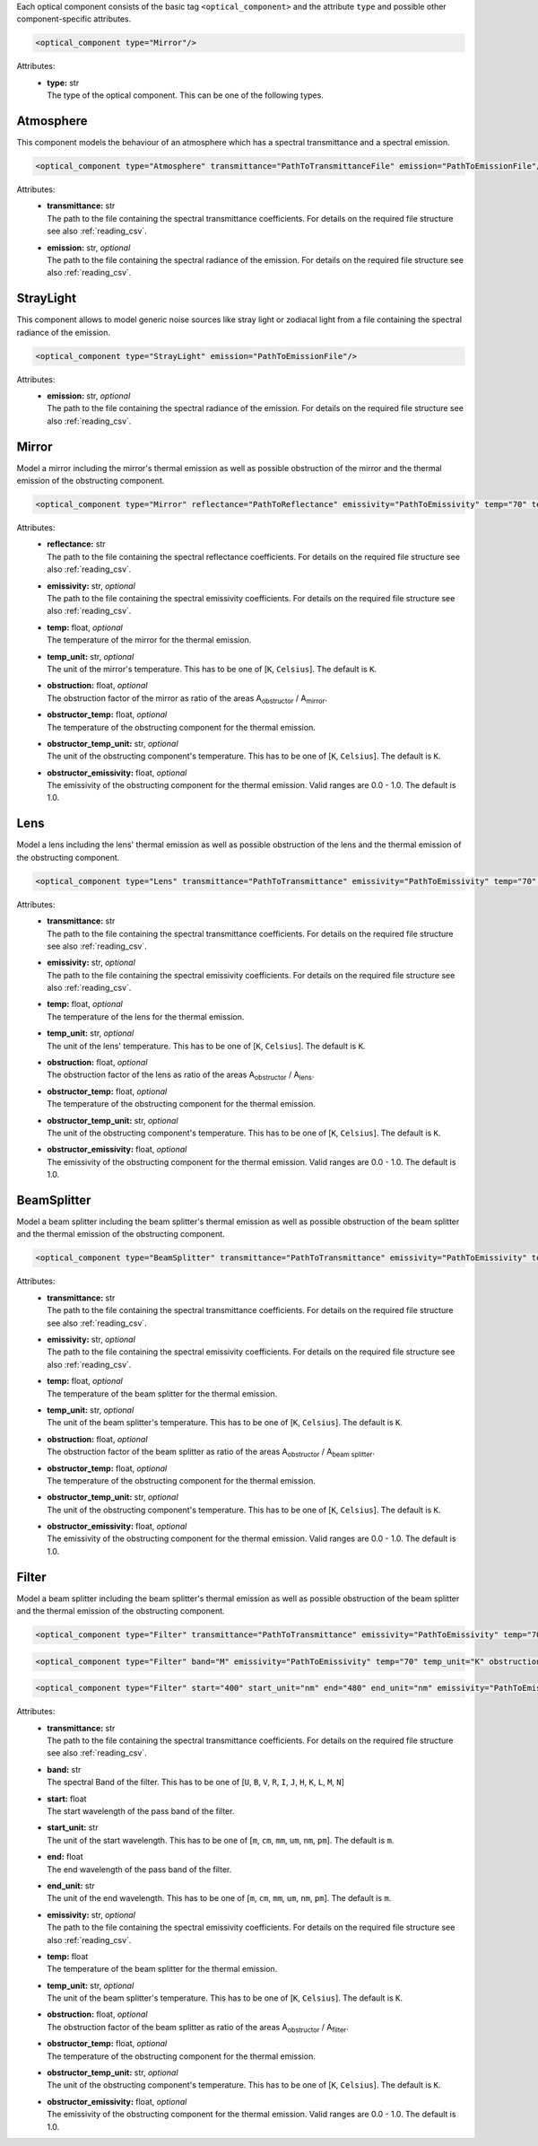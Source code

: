 Each optical component consists of the basic tag ``<optical_component>`` and the attribute ``type`` and possible other
component-specific attributes.

.. code-block:: xml

    <optical_component type="Mirror"/>

Attributes:
    * | **type:** str
      | The type of the optical component. This can be one of the following types.

Atmosphere
----------
This component models the behaviour of an atmosphere which has a spectral transmittance and a spectral emission.

.. code-block:: xml

    <optical_component type="Atmosphere" transmittance="PathToTransmittanceFile" emission="PathToEmissionFile"/>

Attributes:
    * | **transmittance:** str
      | The path to the file containing the spectral transmittance coefficients. For details on the required file structure see also :ref:`reading_csv`.
    * | **emission:** str, *optional*
      | The path to the file containing the spectral radiance of the emission. For details on the required file structure see also :ref:`reading_csv`.

StrayLight
----------
This component allows to model generic noise sources like stray light or zodiacal light from a file containing the spectral radiance of the emission.

.. code-block:: xml

    <optical_component type="StrayLight" emission="PathToEmissionFile"/>

Attributes:
    * | **emission:** str, *optional*
      | The path to the file containing the spectral radiance of the emission. For details on the required file structure see also :ref:`reading_csv`.

Mirror
------
Model a mirror including the mirror's thermal emission as well as possible obstruction of the mirror and the thermal emission of the obstructing component.

.. code-block:: xml

    <optical_component type="Mirror" reflectance="PathToReflectance" emissivity="PathToEmissivity" temp="70" temp_unit="K" obstruction="0.2" obstructor_temp="70" obstructor_temp_unit="K" obstructor_emissivity="0.9"/>

Attributes:
    * | **reflectance:** str
      | The path to the file containing the spectral reflectance coefficients. For details on the required file structure see also :ref:`reading_csv`.
    * | **emissivity:** str, *optional*
      | The path to the file containing the spectral emissivity coefficients. For details on the required file structure see also :ref:`reading_csv`.
    * | **temp:** float, *optional*
      | The temperature of the mirror for the thermal emission.
    * | **temp_unit:** str, *optional*
      | The unit of the mirror's temperature. This has to be one of [``K``, ``Celsius``]. The default is ``K``.
    * | **obstruction:** float, *optional*
      | The obstruction factor of the mirror as ratio of the areas A\ :sub:`obstructor` / A\ :sub:`mirror`.
    * | **obstructor_temp:** float, *optional*
      | The temperature of the obstructing component for the thermal emission.
    * | **obstructor_temp_unit:** str, *optional*
      | The unit of the obstructing component's temperature. This has to be one of [``K``, ``Celsius``]. The default is ``K``.
    * | **obstructor_emissivity:** float, *optional*
      | The emissivity of the obstructing component for the thermal emission. Valid ranges are 0.0 - 1.0. The default is 1.0.

Lens
----
Model a lens including the lens' thermal emission as well as possible obstruction of the lens and the thermal emission of the obstructing component.

.. code-block:: xml

    <optical_component type="Lens" transmittance="PathToTransmittance" emissivity="PathToEmissivity" temp="70" temp_unit="K" obstruction="0.2" obstructor_temp="70" obstructor_temp_unit="K" obstructor_emissivity="0.9"/>

Attributes:
    * | **transmittance:** str
      | The path to the file containing the spectral transmittance coefficients. For details on the required file structure see also :ref:`reading_csv`.
    * | **emissivity:** str, *optional*
      | The path to the file containing the spectral emissivity coefficients. For details on the required file structure see also :ref:`reading_csv`.
    * | **temp:** float, *optional*
      | The temperature of the lens for the thermal emission.
    * | **temp_unit:** str, *optional*
      | The unit of the lens' temperature. This has to be one of [``K``, ``Celsius``]. The default is ``K``.
    * | **obstruction:** float, *optional*
      | The obstruction factor of the lens as ratio of the areas A\ :sub:`obstructor` / A\ :sub:`lens`.
    * | **obstructor_temp:** float, *optional*
      | The temperature of the obstructing component for the thermal emission.
    * | **obstructor_temp_unit:** str, *optional*
      | The unit of the obstructing component's temperature. This has to be one of [``K``, ``Celsius``]. The default is ``K``.
    * | **obstructor_emissivity:** float, *optional*
      | The emissivity of the obstructing component for the thermal emission. Valid ranges are 0.0 - 1.0. The default is 1.0.

BeamSplitter
------------
Model a beam splitter including the beam splitter's thermal emission as well as possible obstruction of the beam splitter and the thermal emission of the obstructing component.

.. code-block:: xml

    <optical_component type="BeamSplitter" transmittance="PathToTransmittance" emissivity="PathToEmissivity" temp="70" temp_unit="K" obstruction="0.2" obstructor_temp="70" obstructor_temp_unit="K" obstructor_emissivity="0.9"/>

Attributes:
    * | **transmittance:** str
      | The path to the file containing the spectral transmittance coefficients. For details on the required file structure see also :ref:`reading_csv`.
    * | **emissivity:** str, *optional*
      | The path to the file containing the spectral emissivity coefficients. For details on the required file structure see also :ref:`reading_csv`.
    * | **temp:** float, *optional*
      | The temperature of the beam splitter for the thermal emission.
    * | **temp_unit:** str, *optional*
      | The unit of the beam splitter's temperature. This has to be one of [``K``, ``Celsius``]. The default is ``K``.
    * | **obstruction:** float, *optional*
      | The obstruction factor of the beam splitter as ratio of the areas A\ :sub:`obstructor` / A\ :sub:`beam splitter`.
    * | **obstructor_temp:** float, *optional*
      | The temperature of the obstructing component for the thermal emission.
    * | **obstructor_temp_unit:** str, *optional*
      | The unit of the obstructing component's temperature. This has to be one of [``K``, ``Celsius``]. The default is ``K``.
    * | **obstructor_emissivity:** float, *optional*
      | The emissivity of the obstructing component for the thermal emission. Valid ranges are 0.0 - 1.0. The default is 1.0.

Filter
------
Model a beam splitter including the beam splitter's thermal emission as well as possible obstruction of the beam splitter and the thermal emission of the obstructing component.

.. code-block:: xml

    <optical_component type="Filter" transmittance="PathToTransmittance" emissivity="PathToEmissivity" temp="70" temp_unit="K" obstruction="0.2" obstructor_temp="70" obstructor_temp_unit="K" obstructor_emissivity="0.9"/>

.. code-block:: xml

    <optical_component type="Filter" band="M" emissivity="PathToEmissivity" temp="70" temp_unit="K" obstruction="0.2" obstructor_temp="70" obstructor_temp_unit="K" obstructor_emissivity="0.9"/>

.. code-block:: xml

    <optical_component type="Filter" start="400" start_unit="nm" end="480" end_unit="nm" emissivity="PathToEmissivity" temp="70" temp_unit="K" obstruction="0.2" obstructor_temp="70" obstructor_temp_unit="K" obstructor_emissivity="0.9"/>

Attributes:
    * | **transmittance:** str
      | The path to the file containing the spectral transmittance coefficients. For details on the required file structure see also :ref:`reading_csv`.
    * | **band:** str
      | The spectral Band of the filter. This has to be one of [``U``, ``B``, ``V``, ``R``, ``I``, ``J``, ``H``, ``K``, ``L``, ``M``, ``N``]
    * | **start:** float
      | The start wavelength of the pass band of the filter.
    * | **start_unit:** str
      | The unit of the start wavelength. This has to be one of [``m``, ``cm``, ``mm``, ``um``, ``nm``, ``pm``]. The default is ``m``.
    * | **end:** float
      | The end wavelength of the pass band of the filter.
    * | **end_unit:** str
      | The unit of the end wavelength. This has to be one of [``m``, ``cm``, ``mm``, ``um``, ``nm``, ``pm``]. The default is ``m``.
    * | **emissivity:** str, *optional*
      | The path to the file containing the spectral emissivity coefficients. For details on the required file structure see also :ref:`reading_csv`.
    * | **temp:** float
      | The temperature of the beam splitter for the thermal emission.
    * | **temp_unit:** str, *optional*
      | The unit of the beam splitter's temperature. This has to be one of [``K``, ``Celsius``]. The default is ``K``.
    * | **obstruction:** float, *optional*
      | The obstruction factor of the beam splitter as ratio of the areas A\ :sub:`obstructor` / A\ :sub:`filter`.
    * | **obstructor_temp:** float, *optional*
      | The temperature of the obstructing component for the thermal emission.
    * | **obstructor_temp_unit:** str, *optional*
      | The unit of the obstructing component's temperature. This has to be one of [``K``, ``Celsius``]. The default is ``K``.
    * | **obstructor_emissivity:** float, *optional*
      | The emissivity of the obstructing component for the thermal emission. Valid ranges are 0.0 - 1.0. The default is 1.0.
